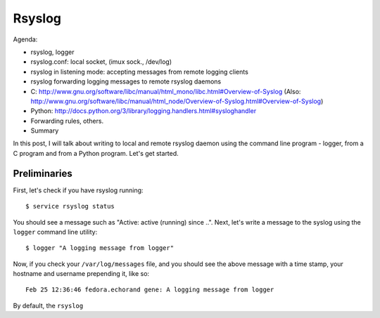 Rsyslog
-------

Agenda:

- rsyslog, logger
- rsyslog.conf: local socket, (imux sock., /dev/log)
- rsyslog in listening mode: accepting messages from remote logging clients
- rsyslog forwarding logging messages to remote rsyslog daemons
- C: http://www.gnu.org/software/libc/manual/html_mono/libc.html#Overview-of-Syslog  (Also: http://www.gnu.org/software/libc/manual/html_node/Overview-of-Syslog.html#Overview-of-Syslog)
- Python: http://docs.python.org/3/library/logging.handlers.html#sysloghandler
- Forwarding rules, others.
- Summary



In this post, I will talk about writing to local and remote rsyslog daemon using the command line program - logger, from a C program and from a Python program. Let's get started. 

Preliminaries
=============

First, let's check if you have rsyslog running::

    $ service rsyslog status

You should see a message such as "Active: active (running) since ..". Next, let's write a message to the syslog using the ``logger`` command line utility::

    $ logger "A logging message from logger"

Now, if you check your ``/var/log/messages`` file, and you should see the above message with a time stamp, your hostname and username prepending it, like so::

    Feb 25 12:36:46 fedora.echorand gene: A logging message from logger
    
By default, the ``rsyslog``

